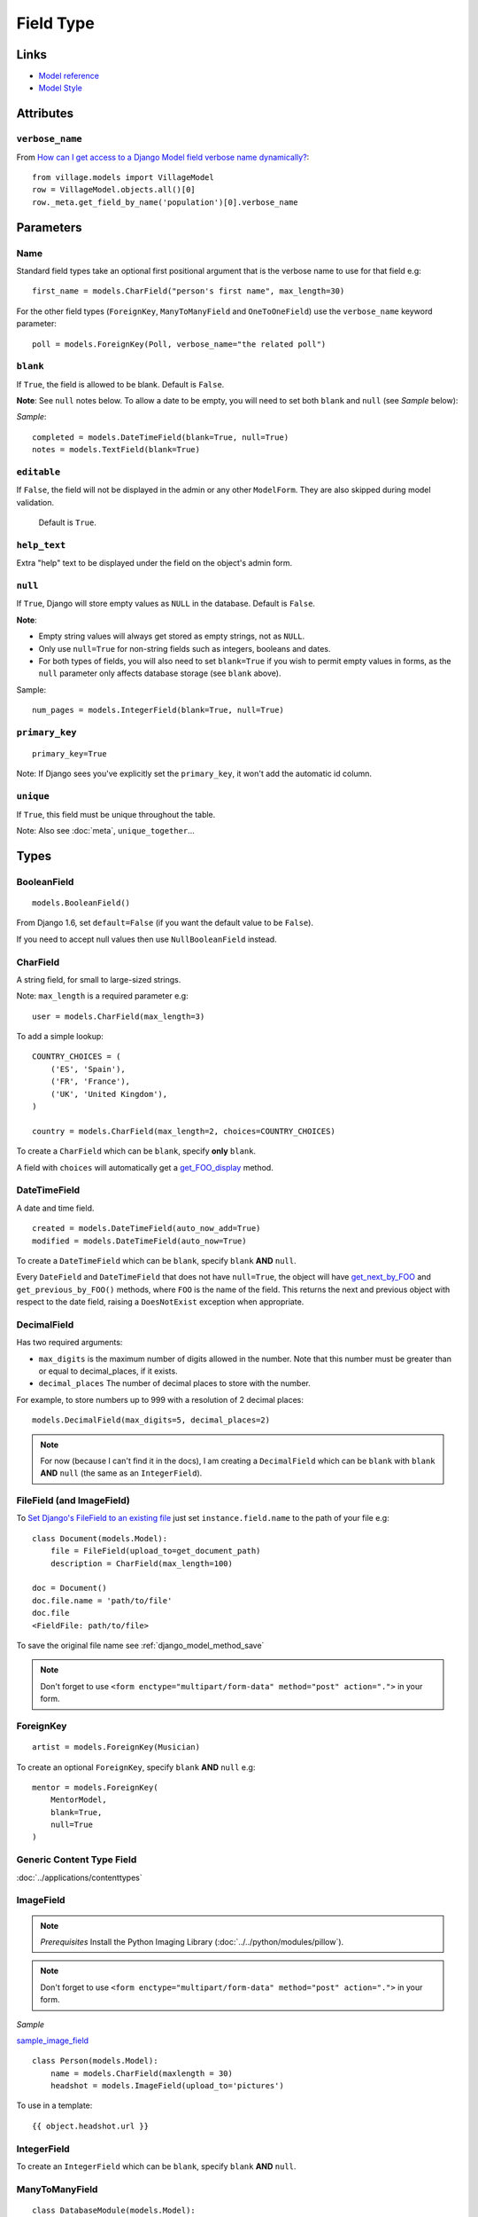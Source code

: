 Field Type
**********

.. highlight:: python

Links
=====

- `Model reference`_
- `Model Style`_

Attributes
==========

``verbose_name``
----------------

From `How can I get access to a Django Model field verbose name
dynamically?`_::

  from village.models import VillageModel
  row = VillageModel.objects.all()[0]
  row._meta.get_field_by_name('population')[0].verbose_name

Parameters
==========

Name
----

Standard field types take an optional first positional argument that is the
verbose name to use for that field e.g::

  first_name = models.CharField("person's first name", max_length=30)

For the other field types (``ForeignKey``, ``ManyToManyField`` and
``OneToOneField``) use the ``verbose_name`` keyword parameter::

  poll = models.ForeignKey(Poll, verbose_name="the related poll")

``blank``
---------

If ``True``, the field is allowed to be blank.  Default is ``False``.

**Note**: See ``null`` notes below.  To allow a date to be empty, you will need
to set both ``blank`` and ``null`` (see *Sample* below):

*Sample*::

  completed = models.DateTimeField(blank=True, null=True)
  notes = models.TextField(blank=True)

``editable``
------------

If ``False``, the field will not be displayed in the admin or any other
``ModelForm``.  They are also skipped during model validation.

  Default is ``True``.

``help_text``
-------------

Extra "help" text to be displayed under the field on the object's admin form.

``null``
--------

If ``True``, Django will store empty values as ``NULL`` in the database.
Default is ``False``.

**Note**:

- Empty string values will always get stored as empty strings, not as ``NULL``.
- Only use ``null=True`` for non-string fields such as integers, booleans and
  dates.
- For both types of fields, you will also need to set ``blank=True`` if you
  wish to permit empty values in forms, as the ``null`` parameter only affects
  database storage (see ``blank`` above).

Sample::

  num_pages = models.IntegerField(blank=True, null=True)

``primary_key``
---------------

::

  primary_key=True

Note:  If Django sees you've explicitly set the ``primary_key``, it won't add
the automatic id column.

``unique``
----------

If ``True``, this field must be unique throughout the table.

Note: Also see :doc:`meta`, ``unique_together``...

Types
=====

BooleanField
------------

::

  models.BooleanField()

From Django 1.6, set ``default=False`` (if you want the default value to be
``False``).

If you need to accept null values then use ``NullBooleanField`` instead.

CharField
---------

A string field, for small to large-sized strings.

Note: ``max_length`` is a required parameter e.g::

  user = models.CharField(max_length=3)

To add a simple lookup::

  COUNTRY_CHOICES = (
      ('ES', 'Spain'),
      ('FR', 'France'),
      ('UK', 'United Kingdom'),
  )

  country = models.CharField(max_length=2, choices=COUNTRY_CHOICES)

To create a ``CharField`` which can be ``blank``, specify **only** ``blank``.

A field with ``choices`` will automatically get a get_FOO_display_ method.

DateTimeField
-------------

A date and time field.

::

  created = models.DateTimeField(auto_now_add=True)
  modified = models.DateTimeField(auto_now=True)

To create a ``DateTimeField`` which can be ``blank``, specify ``blank`` **AND**
``null``.

Every ``DateField`` and ``DateTimeField`` that does not have ``null=True``, the
object will have get_next_by_FOO_ and ``get_previous_by_FOO()`` methods,
where ``FOO`` is the name of the field. This returns the next and previous
object with respect to the date field, raising a ``DoesNotExist`` exception
when appropriate.

DecimalField
------------

Has two required arguments:

- ``max_digits`` is the maximum number of digits allowed in the number.  Note
  that this number must be greater than or equal to decimal_places, if it
  exists.
- ``decimal_places`` The number of decimal places to store with the number.

For example, to store numbers up to 999 with a resolution of 2 decimal places::

  models.DecimalField(max_digits=5, decimal_places=2)

.. note:: For now (because I can't find it in the docs), I am creating a
          ``DecimalField`` which can be ``blank`` with ``blank`` **AND**
          ``null`` (the same as an ``IntegerField``).

FileField (and ImageField)
--------------------------

To `Set Django's FileField to an existing file`_ just set
``instance.field.name`` to the path of your file e.g::

  class Document(models.Model):
      file = FileField(upload_to=get_document_path)
      description = CharField(max_length=100)

  doc = Document()
  doc.file.name = 'path/to/file'
  doc.file
  <FieldFile: path/to/file>

To save the original file name see :ref:`django_model_method_save`

.. note::

  Don't forget to use
  ``<form enctype="multipart/form-data" method="post" action=".">``
  in your form.

ForeignKey
----------

::

  artist = models.ForeignKey(Musician)

To create an optional ``ForeignKey``, specify ``blank`` **AND** ``null`` e.g::

  mentor = models.ForeignKey(
      MentorModel,
      blank=True,
      null=True
  )

Generic Content Type Field
--------------------------

:doc:`../applications/contenttypes`

ImageField
----------

.. note::

  *Prerequisites* Install the Python Imaging Library
  (:doc:`../../python/modules/pillow`).

.. note::

  Don't forget to use
  ``<form enctype="multipart/form-data" method="post" action=".">``
  in your form.

*Sample*

sample_image_field_

::

  class Person(models.Model):
      name = models.CharField(maxlength = 30)
      headshot = models.ImageField(upload_to='pictures')

To use in a template::

   {{ object.headshot.url }}

IntegerField
------------

To create an ``IntegerField`` which can be ``blank``, specify ``blank``
**AND** ``null``.

ManyToManyField
---------------

::

  class DatabaseModule(models.Model):

      code = models.CharField(max_length=10)
      description = models.CharField(max_length=100)

      def __unicode__(self):
          return '%s %s' % (self.code, self.description,)

      class Meta:
          verbose_name = 'Database Module Type'
          verbose_name_plural = 'Database Module Types'


  class DatabaseConfig(models.Model):

      description = models.CharField(max_length=100)
      database_name = models.CharField(max_length=100)
      modules = models.ManyToManyField(DatabaseModule)

      def __unicode__(self):
          return '%s %s' % (self.database_name, self.description,)

      class Meta:
          ordering = ['database_name']
          verbose_name = 'Database Configuration'
          verbose_name_plural = 'Database Configurations'

To add a model instance (or primary key) to a many to many field::

  config.modules.add(module)

  # modules is a list of modules
  config.modules.add(*modules)

.. warning:: I think the ``add`` method allows you to add an object instance or
             a primary key.  If you try and add an invalid primary key, the
             ``add`` method will fail silently!!  I can't find this in the
             official documents, but it is hinted at here: django_conduit_

OneToOneField
-------------

A one-to-one relationship.  Conceptually, this is similar to a ``ForeignKey``
with ``unique=True``, but the "reverse" side of the relation will directly
return a single object::

  class Car(models.Model):
      engine = models.OneToOneField(Engine)

::

  >>> from testapp.models import Car, Engine
  >>> c = Car.objects.get(name='Audi')
  >>> e = Engine.objects.get(name='Diesel')
  >>> e.car
  <Car: Audi>

SlugField
---------

::

  slug = models.SlugField(unique=True)

Note:

The default value for ``max_length`` is 50.

A ``SlugField`` is supposed to create a unique index for this field, but it
doesn't seem to unless you put ``unique=True``.

To auto-populate the slug field add the following to the admin object::

  class ClubAdmin(admin.ModelAdmin):
      prepopulated_fields = {'slug':('name',),}

TextField
---------

A large text field.

The admin represents this as a ``<textarea>`` (a multi-line input).

To create a ``TextField`` which can be ``blank``, specify **only** ``blank``.

URLField
--------

A field for a URL.  If the ``verify_exists`` option is ``False`` (default), the
URL will *NOT* be checked for existence.

UUIDField
---------

::

  import uuid

  id = models.UUIDField(primary_key=True, default=uuid.uuid4, editable=False)


.. _`How can I get access to a Django Model field verbose name dynamically?`: http://stackoverflow.com/questions/2429074/how-can-i-get-access-to-a-django-model-field-verbose-name-dynamically
.. _`Model reference`: http://www.djangoproject.com/documentation/model-api/
.. _`Model Style`: http://docs.djangoproject.com/en/dev/internals/contributing/#model-style
.. _`Set Django's FileField to an existing file`: http://stackoverflow.com/questions/8332443/set-djangos-filefield-to-an-existing-file
.. _django_conduit: https://django-conduit.readthedocs.org/en/latest/related.html#default-behavior
.. _get_FOO_display: https://docs.djangoproject.com/en/dev/ref/models/instances/#django.db.models.Model.get_FOO_display
.. _get_next_by_FOO: https://docs.djangoproject.com/en/dev/ref/models/instances/#django.db.models.Model.get_next_by_FOO
.. _sample_image_field: http://toybox/hg/sample/file/tip/python/django/sample_image_field/

